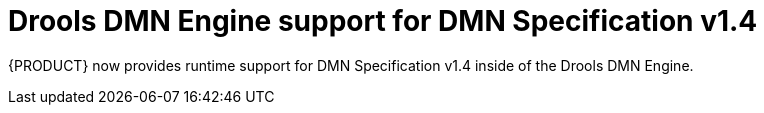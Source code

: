 [id='dmn-14-support']

= Drools DMN Engine support for DMN Specification v1.4

{PRODUCT} now provides runtime support for DMN Specification v1.4 inside of the Drools DMN Engine.
